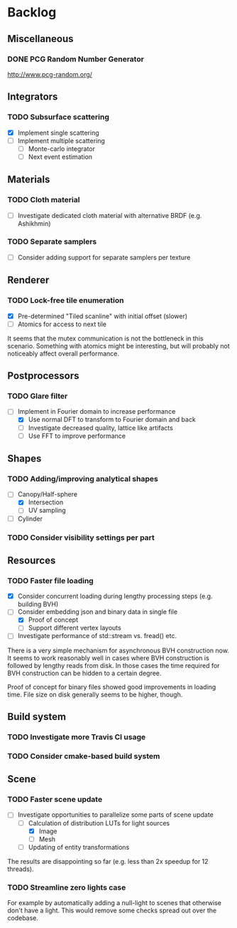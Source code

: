 * Backlog

** Miscellaneous

*** DONE PCG Random Number Generator 
[[http://www.pcg-random.org/]]

** Integrators

*** TODO Subsurface scattering
- [X] Implement single scattering 
- [ ] Implement multiple scattering
  - [ ] Monte-carlo integrator
  - [ ] Next event estimation

** Materials

*** TODO Cloth material
- [ ] Investigate dedicated cloth material with alternative BRDF (e.g. Ashikhmin)

*** TODO Separate samplers
- [ ] Consider adding support for separate samplers per texture

** Renderer

*** TODO Lock-free tile enumeration
- [X] Pre-determined "Tiled scanline" with initial offset (slower)
- [ ] Atomics for access to next tile

It seems that the mutex communication is not the bottleneck in this scenario. 
Something with atomics might be interesting, but will probably not noticeably affect overall performance.

** Postprocessors

*** TODO Glare filter
- [-] Implement in Fourier domain to increase performance
  - [X] Use normal DFT to transform to Fourier domain and back
  - [ ] Investigate decreased quality, lattice like artifacts
  - [ ] Use FFT to improve performance

** Shapes

*** TODO Adding/improving analytical shapes
- [-] Canopy/Half-sphere
  - [X] Intersection
  - [ ] UV sampling
- [ ] Cylinder

*** TODO Consider visibility settings per part

** Resources

*** TODO Faster file loading
- [X] Consider concurrent loading during lengthy processing steps (e.g. building BVH)
- [-] Consider embedding json and binary data in single file
  - [X] Proof of concept
  - [ ] Support different vertex layouts
- [ ] Investigate performance of std::stream vs. fread() etc.

There is a very simple mechanism for asynchronous BVH construction now. 
It seems to work reasonably well in cases where BVH construction is followed by lengthy reads from disk.
In those cases the time required for BVH construction can be hidden to a certain degree.

Proof of concept for binary files showed good improvements in loading time. 
File size on disk generally seems to be higher, though.

** Build system

*** TODO Investigate more Travis CI usage

*** TODO Consider cmake-based build system

** Scene

*** TODO Faster scene update
- [-] Investigate opportunities to parallelize some parts of scene update
  - [-] Calculation of distribution LUTs for light sources
	- [X] Image
	- [ ] Mesh
  - [ ] Updating of entity transformations

The results are disappointing so far (e.g. less than 2x speedup for 12 threads).

*** TODO Streamline zero lights case
For example by automatically adding a null-light to scenes that otherwise don't have a light. 
This would remove some checks spread out over the codebase. 

